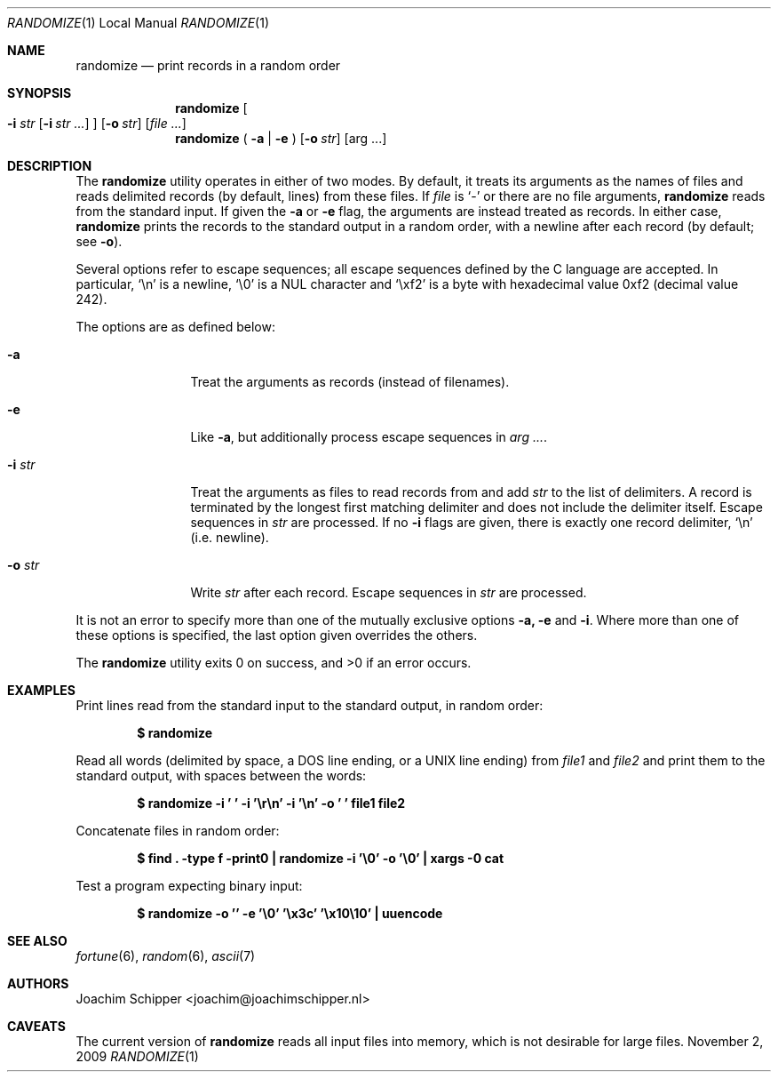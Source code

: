 .Dd November 2, 2009
.\" To fix
.Dt RANDOMIZE 1 LOCAL
.Os \&
.Sh NAME
.Nm randomize
.Nd print records in a random order
.Sh SYNOPSIS
.Nm randomize
.\" troff only takes 9 arguments, so the single-line equivalent fails
.Oo
.Fl i Ar str
.Op Fl i Ar str ...
.Oc
.Op Fl o Ar str
.Op Ar
.Br
.Nm randomize
(
.Fl a | e
)
.Op Fl o Ar str
.Op arg ...
.Sh DESCRIPTION
The
.Nm
utility operates in either of two modes.
By default, it treats its arguments as the names of files and reads delimited records (by default, lines) from these files. If
.Ar file
is
.Ql -
or there are no file arguments,
.Nm
reads from the standard input. If given the
.Fl a
or
.Fl e
flag, the arguments are instead treated as records. In either case, 
.Nm
prints the records to the standard output in a random order, with a newline after each record (by default; see
.Fl o ) .
.Pp
Several options refer to escape sequences; all escape sequences defined by the C language are accepted. In particular,
.Ql \en
is a newline,
.Ql \e0
is a NUL character and
.Ql \exf2
is a byte with hexadecimal value 0xf2 (decimal value 242).
.Pp
The options are as defined below:
.Bl -tag -width Fl
.It Fl a
Treat the arguments as records (instead of filenames).
.It Fl e
Like
.Fl a ,
but additionally process escape sequences in
.Bk -words
.Ar arg ... .
.Ek
.It Fl i Ar str
Treat the arguments as files to read records from and add
.Ar str
to the list of delimiters.
A record is terminated by the longest first matching delimiter and does not include the delimiter itself.
Escape sequences in
.Ar str
are processed.
If no
.Fl i
flags are given, there is exactly one record delimiter,
.Ql \en
(i.e. newline).
.It Fl o Ar str
Write
.Ar str
after each record. Escape sequences in
.Ar str
are processed.
.El
.Pp
It is not an error to specify more than one of the mutually exclusive options 
.Fl a, e
and
.Fl i .
Where more than one of these options is specified, the last option given overrides the others.
.Pp
.Ex -std randomize
.Sh EXAMPLES
Print lines read from the standard input to the standard output, in random order:
.Pp
.Dl $ randomize
.Pp
Read all words (delimited by space, a DOS line ending, or a UNIX line ending) from
.Ar file1
and
.Ar file2
and print them to the standard output, with spaces between the words:
.Pp
.Dl "$ randomize -i ' ' -i '\er\en' -i '\en' -o ' ' file1 file2"
.Pp
Concatenate files in random order:
.Pp
.Dl "$ find . -type f -print0 | randomize -i '\e0' -o '\e0' | xargs -0 cat"
.Pp
Test a program expecting binary input:
.Pp
.Dl "$ randomize -o '' -e '\e0' '\ex3c' '\ex10\e10' | uuencode"
.Pp
.Sh SEE ALSO
.Xr fortune 6 ,
.Xr random 6 ,
.Xr ascii 7
.Sh AUTHORS
.An Joachim Schipper Aq joachim@joachimschipper.nl
.Sh CAVEATS
The current version of
.Nm
reads all input files into memory, which is not desirable for large files.
